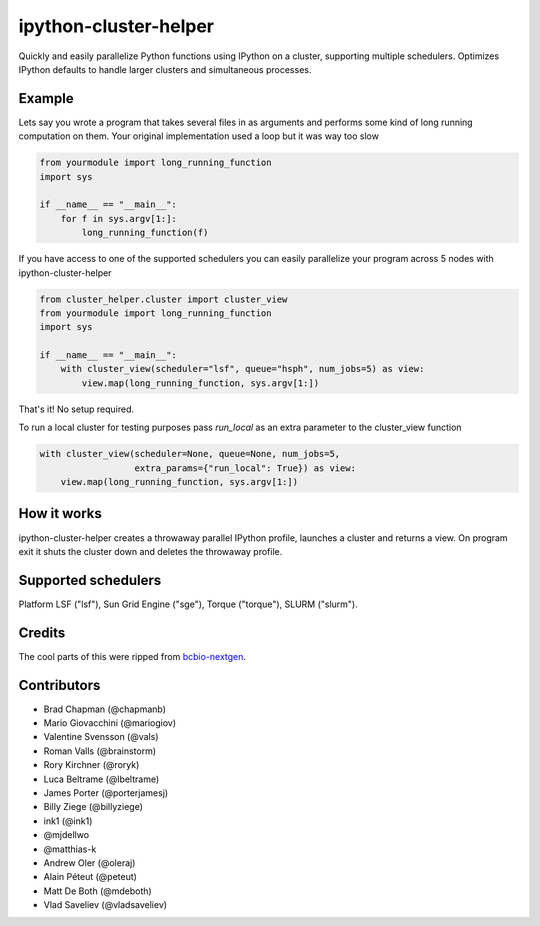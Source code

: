ipython-cluster-helper
======================
.. image:: https://travis-ci.org/roryk/ipython-cluster-helper.svg
    :target: https://travis-ci.org/roryk/ipython-cluster-helper
.. image:: https://zenodo.org/badge/DOI/10.5281/zenodo.3459799.svg
    :target: https://doi.org/10.5281/zenodo.3459799

Quickly and easily parallelize Python functions using IPython on a
cluster, supporting multiple schedulers. Optimizes IPython defaults to
handle larger clusters and simultaneous processes.

Example
-------

Lets say you wrote a program that takes several files in as arguments
and performs some kind of long running computation on them. Your
original implementation used a loop but it was way too slow

.. code-block:: python

    from yourmodule import long_running_function
    import sys

    if __name__ == "__main__":
        for f in sys.argv[1:]:
            long_running_function(f)

If you have access to one of the supported schedulers you can easily
parallelize your program across 5 nodes with ipython-cluster-helper

.. code-block:: python

    from cluster_helper.cluster import cluster_view
    from yourmodule import long_running_function
    import sys

    if __name__ == "__main__":
        with cluster_view(scheduler="lsf", queue="hsph", num_jobs=5) as view:
            view.map(long_running_function, sys.argv[1:])

That's it! No setup required.

To run a local cluster for testing purposes pass `run_local` as an extra
parameter to the cluster_view function

.. code-block:: python

    with cluster_view(scheduler=None, queue=None, num_jobs=5,
                      extra_params={"run_local": True}) as view:
        view.map(long_running_function, sys.argv[1:])

How it works
------------

ipython-cluster-helper creates a throwaway parallel IPython profile,
launches a cluster and returns a view. On program exit it shuts the
cluster down and deletes the throwaway profile.

Supported schedulers
--------------------

Platform LSF ("lsf"), Sun Grid Engine ("sge"), Torque ("torque"), SLURM ("slurm").

Credits
-------

The cool parts of this were ripped from `bcbio-nextgen`_.

Contributors
------------
* Brad Chapman (@chapmanb)
* Mario Giovacchini (@mariogiov)
* Valentine Svensson (@vals)
* Roman Valls (@brainstorm)
* Rory Kirchner (@roryk)
* Luca Beltrame (@lbeltrame)
* James Porter (@porterjamesj)
* Billy Ziege (@billyziege)
* ink1 (@ink1)
* @mjdellwo
* @matthias-k
* Andrew Oler (@oleraj)
* Alain Péteut (@peteut)
* Matt De Both (@mdeboth)
* Vlad Saveliev (@vladsaveliev)

.. _bcbio-nextgen: https://github.com/chapmanb/bcbio-nextgen
